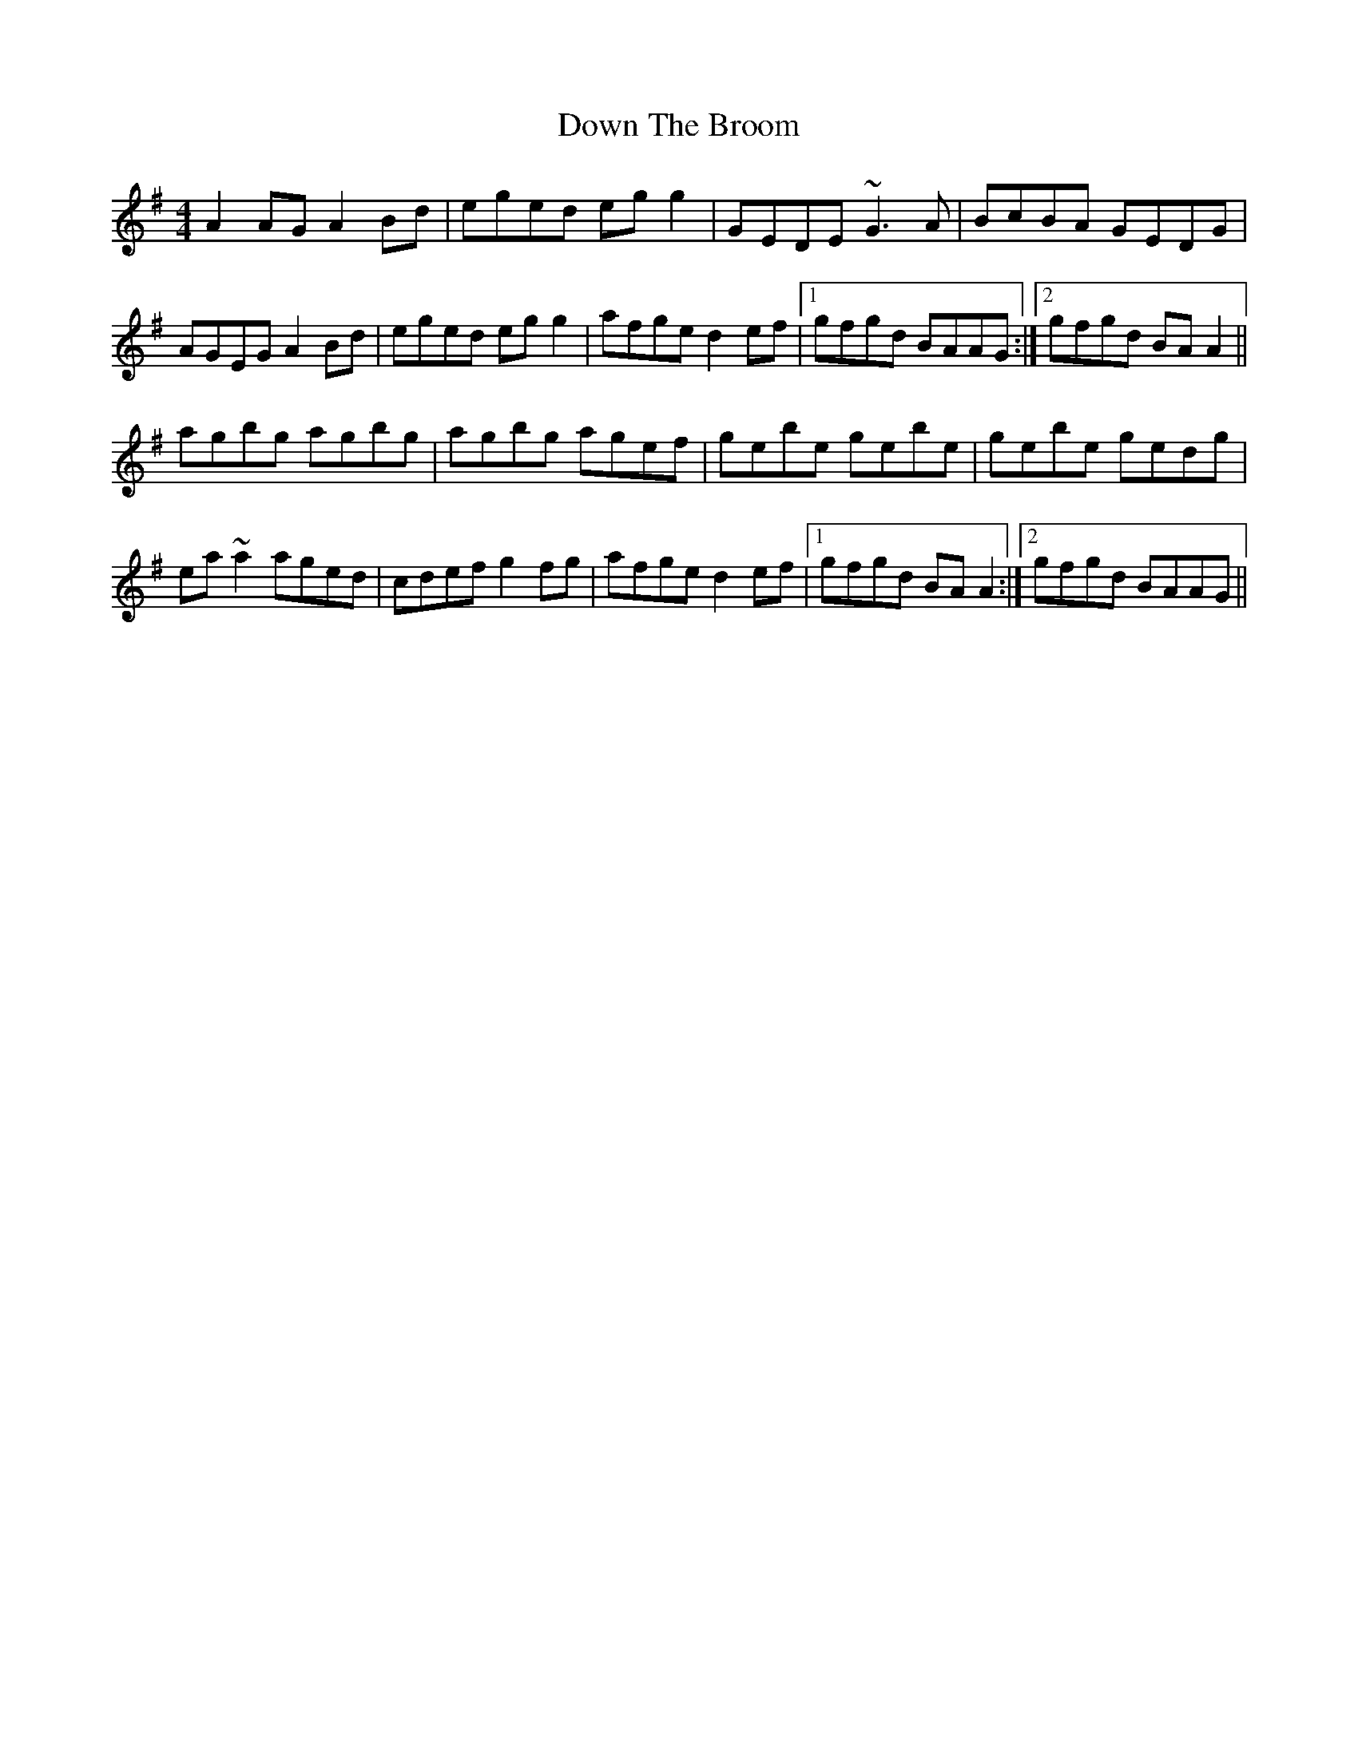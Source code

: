 X: 10663
T: Down The Broom
R: reel
M: 4/4
K: Adorian
A2AG A2Bd|eged egg2|GEDE ~G3A|BcBA GEDG|
AGEG A2Bd|eged egg2|afge d2ef|1 gfgd BAAG:|2 gfgd BAA2||
agbg agbg|agbg agef|gebe gebe|gebe gedg|
ea~a2 aged|cdef g2fg|afge d2ef|1 gfgd BAA2:|2 gfgd BAAG||

